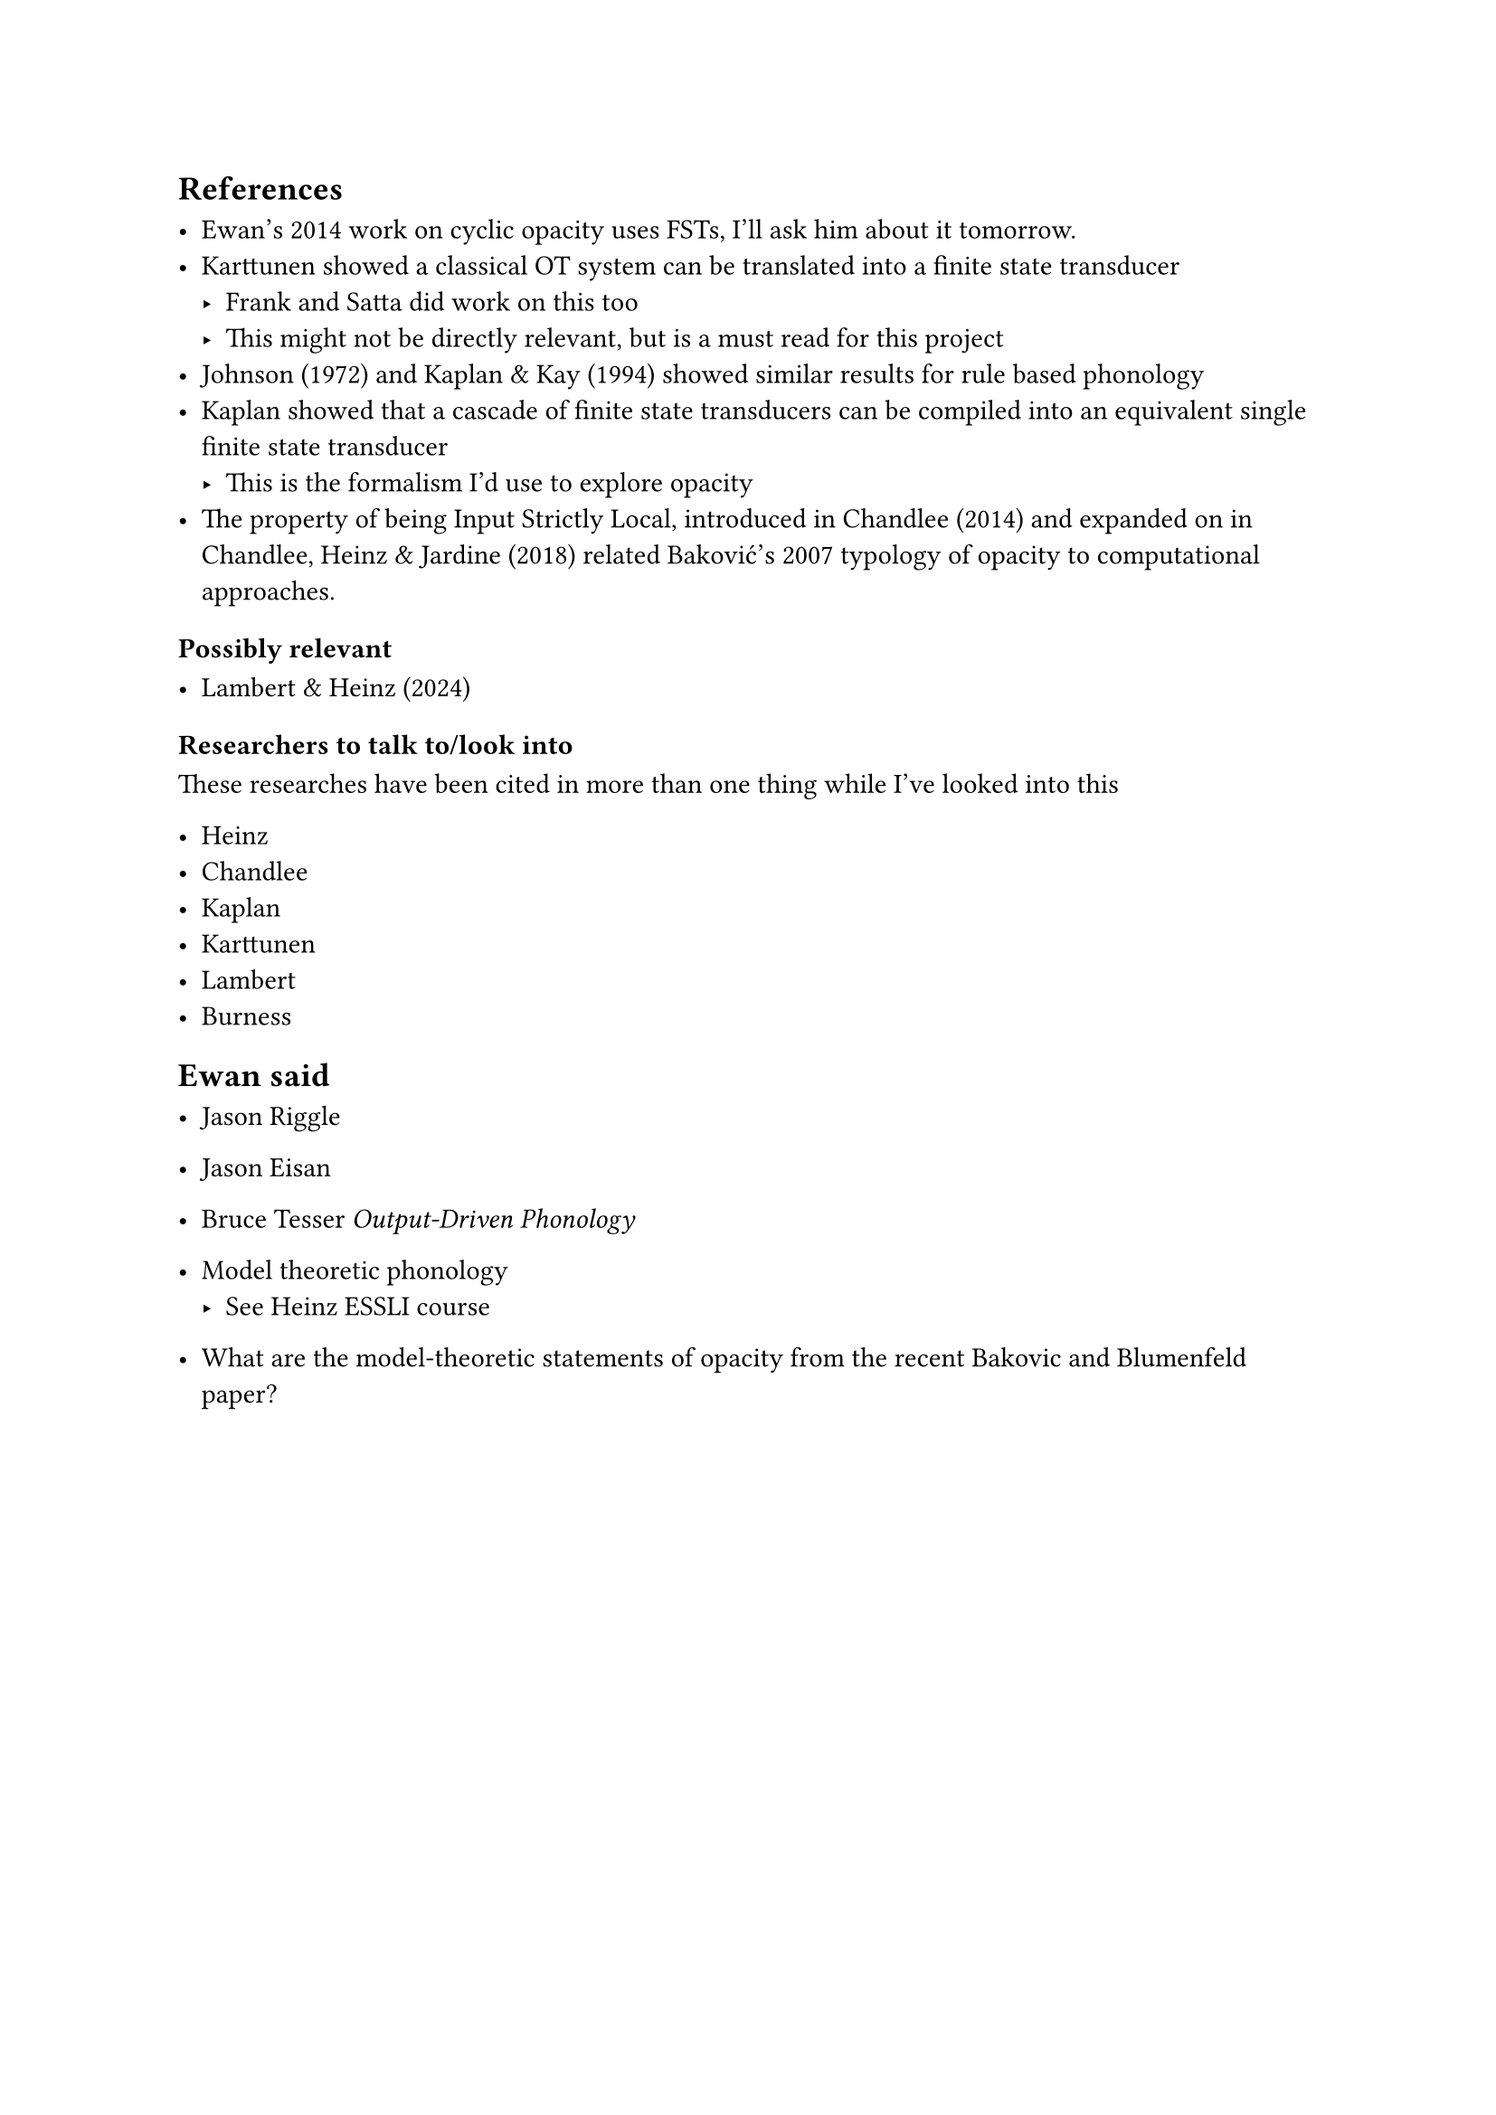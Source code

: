 == References

- Ewan's 2014 work on cyclic opacity uses FSTs, I'll ask him about it
  tomorrow.
- Karttunen showed a classical OT system can be translated into a finite state
  transducer
  - Frank and Satta did work on this too
  - This might not be directly relevant, but is a must read for this project
- Johnson (1972) and Kaplan & Kay (1994) showed similar results for rule based
  phonology
- Kaplan showed that a cascade of finite state transducers can be compiled
  into an equivalent single finite state transducer
  - This is the formalism I'd use to explore opacity
- The property of being Input Strictly Local, introduced in Chandlee (2014)
  and expanded on in Chandlee, Heinz & Jardine (2018) related Baković's 2007
  typology of opacity to computational approaches.
  
=== Possibly relevant

- Lambert & Heinz (2024)

=== Researchers to talk to/look into

These researches have been cited in more than one thing while I've looked into
this

- Heinz
- Chandlee
- Kaplan
- Karttunen
- Lambert
- Burness

== Ewan said

- Jason Riggle
- Jason Eisan
- Bruce Tesser _Output-Driven Phonology_
- Model theoretic phonology
  - See Heinz ESSLI course

- What are the model-theoretic statements of opacity from the recent Bakovic
  and Blumenfeld paper?
